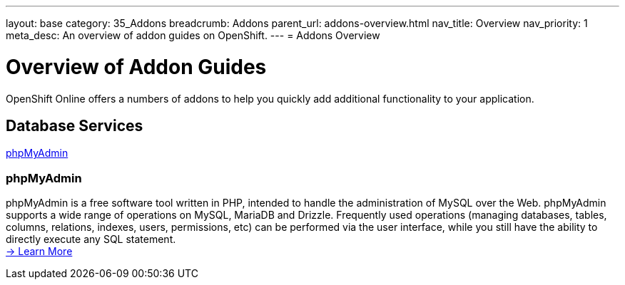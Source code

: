 ---
layout: base
category: 35_Addons
breadcrumb: Addons
parent_url: addons-overview.html
nav_title: Overview
nav_priority: 1
meta_desc: An overview of addon guides on OpenShift.
---
= Addons Overview

[[top]]
[float]
= Overview of Addon Guides
[.lead]
OpenShift Online offers a numbers of addons to help you quickly add additional functionality to your application.




== Database Services
link:#phpmyadmin[phpMyAdmin] +


[[phpmyadmin]]
=== phpMyAdmin
phpMyAdmin is a free software tool written in PHP, intended to handle the administration of MySQL over the Web. phpMyAdmin supports a wide range of operations on MySQL, MariaDB and Drizzle. Frequently used operations (managing databases, tables, columns, relations, indexes, users, permissions, etc) can be performed via the user interface, while you still have the ability to directly execute any SQL statement. +
link:addons-phpmyadmin.html[-> Learn More]


